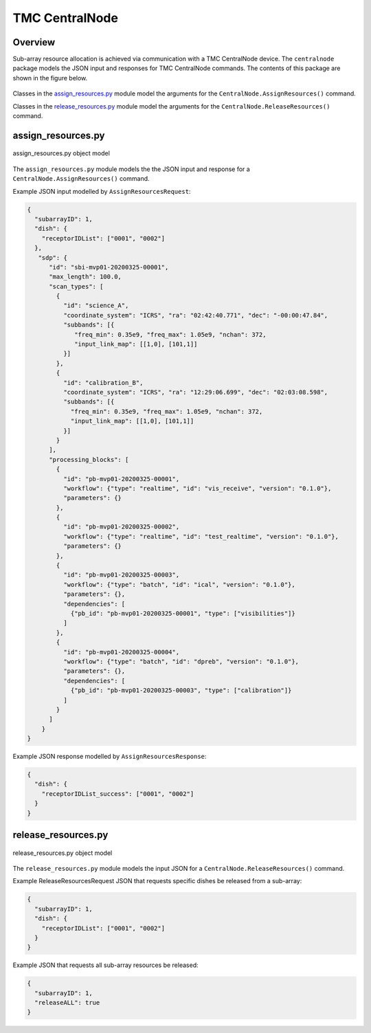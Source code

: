 .. _`CentralNode commands`:

===============
TMC CentralNode
===============

Overview
========

Sub-array resource allocation is achieved via communication with a TMC
CentralNode device. The ``centralnode`` package models the JSON input and
responses for TMC CentralNode commands. The contents of this package are
shown in the figure below.

.. figure:: centralnode.png
   :align: center
   :alt: High-level overview of centralnode package

Classes in the `assign_resources.py`_ module model the arguments for the
``CentralNode.AssignResources()`` command.

Classes in the `release_resources.py`_ module model the arguments for the
``CentralNode.ReleaseResources()`` command.

assign_resources.py
===================

.. figure:: assignresources.png
   :align: center
   :alt: Overview of the assign_resources.py module

   assign_resources.py object model

The ``assign_resources.py`` module models the the JSON input and response
for a ``CentralNode.AssignResources()`` command.

Example JSON input modelled by ``AssignResourcesRequest``:

.. code-block:: JSON

  {
    "subarrayID": 1,
    "dish": {
      "receptorIDList": ["0001", "0002"]
    },
     "sdp": {
        "id": "sbi-mvp01-20200325-00001",
        "max_length": 100.0,
        "scan_types": [
          {
            "id": "science_A",
            "coordinate_system": "ICRS", "ra": "02:42:40.771", "dec": "-00:00:47.84",
            "subbands": [{
               "freq_min": 0.35e9, "freq_max": 1.05e9, "nchan": 372,
               "input_link_map": [[1,0], [101,1]]
            }]
          },
          {
            "id": "calibration_B",
            "coordinate_system": "ICRS", "ra": "12:29:06.699", "dec": "02:03:08.598",
            "subbands": [{
              "freq_min": 0.35e9, "freq_max": 1.05e9, "nchan": 372,
              "input_link_map": [[1,0], [101,1]]
            }]
          }
        ],
        "processing_blocks": [
          {
            "id": "pb-mvp01-20200325-00001",
            "workflow": {"type": "realtime", "id": "vis_receive", "version": "0.1.0"},
            "parameters": {}
          },
          {
            "id": "pb-mvp01-20200325-00002",
            "workflow": {"type": "realtime", "id": "test_realtime", "version": "0.1.0"},
            "parameters": {}
          },
          {
            "id": "pb-mvp01-20200325-00003",
            "workflow": {"type": "batch", "id": "ical", "version": "0.1.0"},
            "parameters": {},
            "dependencies": [
              {"pb_id": "pb-mvp01-20200325-00001", "type": ["visibilities"]}
            ]
          },
          {
            "id": "pb-mvp01-20200325-00004",
            "workflow": {"type": "batch", "id": "dpreb", "version": "0.1.0"},
            "parameters": {},
            "dependencies": [
              {"pb_id": "pb-mvp01-20200325-00003", "type": ["calibration"]}
            ]
          }
        ]
      }
  }

Example JSON response modelled by ``AssignResourcesResponse``:

.. code-block:: JSON

  {
    "dish": {
      "receptorIDList_success": ["0001", "0002"]
    }
  }


release_resources.py
====================

.. figure:: releaseresources.png
   :align: center
   :alt: Overview of the release_resources.py module

   release_resources.py object model

The ``release_resources.py`` module models the input JSON for a
``CentralNode.ReleaseResources()`` command.

Example ReleaseResourcesRequest JSON that requests specific dishes be released
from a sub-array:

.. code-block:: JSON

  {
    "subarrayID": 1,
    "dish": {
      "receptorIDList": ["0001", "0002"]
    }
  }

Example JSON that requests all sub-array resources be released:

.. code-block:: JSON

  {
    "subarrayID": 1,
    "releaseALL": true
  }
